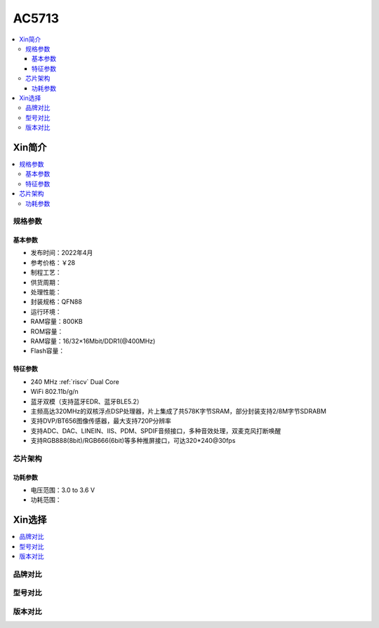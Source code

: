 
.. _ac5713:

AC5713
===============

.. image:: https://github.com/SoCXin/HPM6750/workflows/sdk/badge.svg
    :target: https://github.com/SoCXin/hpm_sdk
.. image:: https://github.com/SoCXin/HPM6750/workflows/demo/badge.svg
    :target: https://github.com/SoCXin/HPM6750


.. contents::
    :local:

Xin简介
-----------


.. contents::
    :local:

规格参数
~~~~~~~~~~~


基本参数
^^^^^^^^^^^

* 发布时间：2022年4月
* 参考价格：￥28
* 制程工艺：
* 供货周期：
* 处理性能：
* 封装规格：QFN88
* 运行环境：
* RAM容量：800KB
* ROM容量：
* RAM容量：16/32×16Mbit/DDR1(@400MHz)
* Flash容量：


特征参数
^^^^^^^^^^^

* 240 MHz :ref:`riscv` Dual Core
* WiFi 802.11b/g/n
* 蓝牙双模（支持蓝牙EDR、蓝牙BLE5.2）
* 主频高达320MHz的双核浮点DSP处理器，片上集成了共578K字节SRAM，部分封装支持2/8M字节SDRABM
* 支持DVP/BT656图像传感器，最大支持720P分辨率
* 支持ADC、DAC、LINEIN、IIS、PDM、SPDIF音频接口，多种音效处理，双麦克风打断唤醒
* 支持RGB888(8bit)/RGB666(6bit)等多种推屏接口，可达320*240@30fps


芯片架构
~~~~~~~~~~~


功耗参数
^^^^^^^^^^^

* 电压范围：3.0 to 3.6 V
* 功耗范围：

Xin选择
-----------

.. contents::
    :local:

品牌对比
~~~~~~~~~


型号对比
~~~~~~~~~


版本对比
~~~~~~~~~


